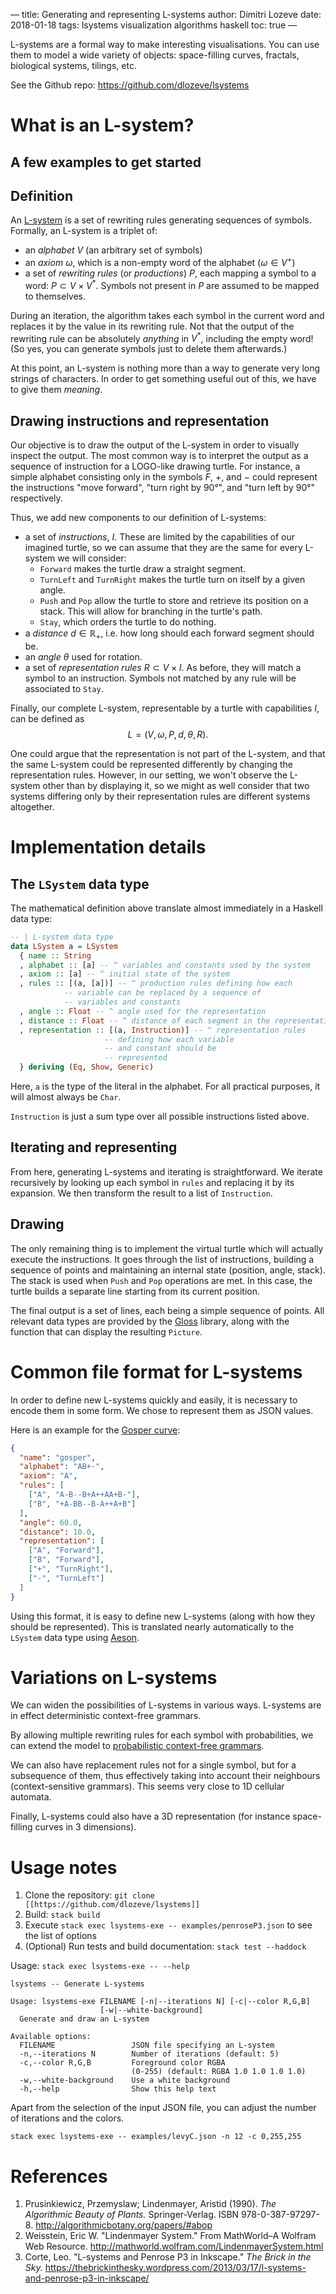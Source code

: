 ---
title: Generating and representing L-systems
author: Dimitri Lozeve
date: 2018-01-18
tags: lsystems visualization algorithms haskell
toc: true
---

L-systems are a formal way to make interesting visualisations. You can
use them to model a wide variety of objects: space-filling curves,
fractals, biological systems, tilings, etc.

See the Github repo: [[https://github.com/dlozeve/lsystems]]

* What is an L-system?

** A few examples to get started

[[../images/lsystems/dragon.png]]

[[../images/lsystems/gosper.png]]

[[../images/lsystems/plant.png]]

[[../images/lsystems/penroseP3.png]]

** Definition

An [[https://en.wikipedia.org/wiki/L-system][L-system]] is a set of
rewriting rules generating sequences of symbols. Formally, an L-system
is a triplet of:
+ an /alphabet/ $V$ (an arbitrary set of symbols)
+ an /axiom/ $\omega$, which is a non-empty word of the alphabet
  ($\omega \in V^+$)
+ a set of /rewriting rules/ (or /productions/) $P$, each mapping a
  symbol to a word: $P \subset V \times V^*$. Symbols not present in
  $P$ are assumed to be mapped to themselves.

During an iteration, the algorithm takes each symbol in the current
word and replaces it by the value in its rewriting rule. Not that the
output of the rewriting rule can be absolutely /anything/ in $V^*$,
including the empty word! (So yes, you can generate symbols just to
delete them afterwards.)

At this point, an L-system is nothing more than a way to generate very
long strings of characters. In order to get something useful out of
this, we have to give them /meaning/.

** Drawing instructions and representation

Our objective is to draw the output of the L-system in order to
visually inspect the output. The most common way is to interpret the
output as a sequence of instruction for a LOGO-like drawing
turtle. For instance, a simple alphabet consisting only in the symbols
$F$, $+$, and $-$ could represent the instructions "move forward",
"turn right by 90°", and "turn left by 90°" respectively.

Thus, we add new components to our definition of L-systems:
+ a set of /instructions/, $I$. These are limited by the capabilities of
  our imagined turtle, so we can assume that they are the same for
  every L-system we will consider:
  + ~Forward~ makes the turtle draw a straight segment.
  + ~TurnLeft~ and ~TurnRight~ makes the turtle turn on itself by a
    given angle.
  + ~Push~ and ~Pop~ allow the turtle to store and retrieve its
    position on a stack. This will allow for branching in the turtle's
    path.
  + ~Stay~, which orders the turtle to do nothing.
+ a /distance/ $d \in \mathbb{R_+}$, i.e. how long should each forward segment should be.
+ an /angle/ $\theta$ used for rotation.
+ a set of /representation rules/ $R \subset V \times I$. As before,
  they will match a symbol to an instruction. Symbols not matched by
  any rule will be associated to ~Stay~.

Finally, our complete L-system, representable by a turtle with
capabilities $I$, can be defined as \[ L = (V, \omega, P, d, \theta,
R). \]

One could argue that the representation is not part of the L-system,
and that the same L-system could be represented differently by
changing the representation rules. However, in our setting, we won't
observe the L-system other than by displaying it, so we might as well
consider that two systems differing only by their representation rules
are different systems altogether.

* Implementation details

** The ~LSystem~ data type

The mathematical definition above translate almost immediately in a
Haskell data type:

#+BEGIN_SRC haskell
  -- | L-system data type
  data LSystem a = LSystem
    { name :: String
    , alphabet :: [a] -- ^ variables and constants used by the system
    , axiom :: [a] -- ^ initial state of the system
    , rules :: [(a, [a])] -- ^ production rules defining how each
			  -- variable can be replaced by a sequence of
			  -- variables and constants
    , angle :: Float -- ^ angle used for the representation
    , distance :: Float -- ^ distance of each segment in the representation
    , representation :: [(a, Instruction)] -- ^ representation rules
					   -- defining how each variable
					   -- and constant should be
					   -- represented
    } deriving (Eq, Show, Generic)
#+END_SRC

Here, ~a~ is the type of the literal in the alphabet. For all
practical purposes, it will almost always be ~Char~.

~Instruction~ is just a sum type over all possible instructions listed
above.

** Iterating and representing

From here, generating L-systems and iterating is straightforward. We
iterate recursively by looking up each symbol in ~rules~ and replacing
it by its expansion. We then transform the result to a list of ~Instruction~.

** Drawing

The only remaining thing is to implement the virtual turtle which will
actually execute the instructions. It goes through the list of
instructions, building a sequence of points and maintaining an
internal state (position, angle, stack). The stack is used when ~Push~
and ~Pop~ operations are met. In this case, the turtle builds a
separate line starting from its current position.

The final output is a set of lines, each being a simple sequence of
points. All relevant data types are provided by the
[[https://hackage.haskell.org/package/gloss][Gloss]] library, along
with the function that can display the resulting ~Picture~.

* Common file format for L-systems

In order to define new L-systems quickly and easily, it is necessary
to encode them in some form. We chose to represent them as JSON
values.

Here is an example for the [[https://en.wikipedia.org/wiki/Gosper_curve][Gosper curve]]:
#+BEGIN_SRC json
{
  "name": "gosper",
  "alphabet": "AB+-",
  "axiom": "A",
  "rules": [
    ["A", "A-B--B+A++AA+B-"],
    ["B", "+A-BB--B-A++A+B"]
  ],
  "angle": 60.0,
  "distance": 10.0,
  "representation": [
    ["A", "Forward"],
    ["B", "Forward"],
    ["+", "TurnRight"],
    ["-", "TurnLeft"]
  ]
}
#+END_SRC

Using this format, it is easy to define new L-systems (along with how
they should be represented). This is translated nearly automatically
to the ~LSystem~ data type using
[[https://hackage.haskell.org/package/aeson][Aeson]].

* Variations on L-systems

We can widen the possibilities of L-systems in various ways. L-systems
are in effect deterministic context-free grammars.

By allowing multiple rewriting rules for each symbol with
probabilities, we can extend the model to
[[https://en.wikipedia.org/wiki/Probabilistic_context-free_grammar][probabilistic
context-free grammars]].

We can also have replacement rules not for a single symbol, but for a
subsequence of them, thus effectively taking into account their
neighbours (context-sensitive grammars). This seems very close to 1D
cellular automata.

Finally, L-systems could also have a 3D representation (for instance
space-filling curves in 3 dimensions).

* Usage notes

1. Clone the repository: =git clone [[https://github.com/dlozeve/lsystems]]=
2. Build: =stack build=
3. Execute =stack exec lsystems-exe -- examples/penroseP3.json= to see the list of options
4. (Optional) Run tests and build documentation: =stack test --haddock=

Usage: =stack exec lsystems-exe -- --help=
#+BEGIN_SRC
lsystems -- Generate L-systems

Usage: lsystems-exe FILENAME [-n|--iterations N] [-c|--color R,G,B]
                    [-w|--white-background]
  Generate and draw an L-system

Available options:
  FILENAME                 JSON file specifying an L-system
  -n,--iterations N        Number of iterations (default: 5)
  -c,--color R,G,B         Foreground color RGBA
                           (0-255) (default: RGBA 1.0 1.0 1.0 1.0)
  -w,--white-background    Use a white background
  -h,--help                Show this help text
#+END_SRC

Apart from the selection of the input JSON file, you can adjust the
number of iterations and the colors.

=stack exec lsystems-exe -- examples/levyC.json -n 12 -c 0,255,255=

[[../images/lsystems/levyC.png]]

* References

1. Prusinkiewicz, Przemyslaw; Lindenmayer, Aristid (1990). /The Algorithmic Beauty of Plants./ Springer-Verlag. ISBN 978-0-387-97297-8. [[http://algorithmicbotany.org/papers/#abop]]
2. Weisstein, Eric W. "Lindenmayer System." From MathWorld--A Wolfram Web Resource. [[http://mathworld.wolfram.com/LindenmayerSystem.html]]
3. Corte, Leo. "L-systems and Penrose P3 in Inkscape." /The Brick in the Sky./ [[https://thebrickinthesky.wordpress.com/2013/03/17/l-systems-and-penrose-p3-in-inkscape/]]
